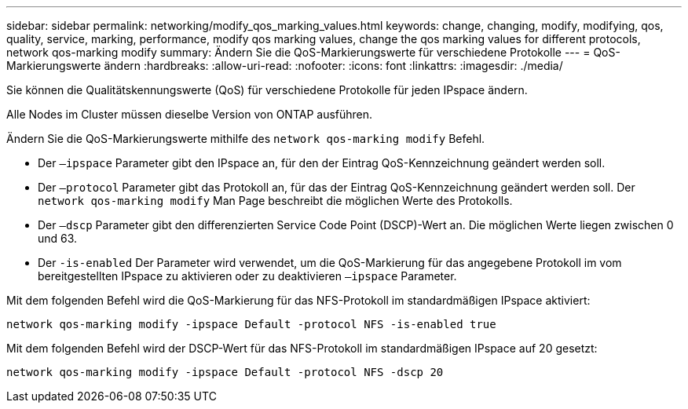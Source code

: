 ---
sidebar: sidebar 
permalink: networking/modify_qos_marking_values.html 
keywords: change, changing, modify, modifying, qos, quality, service, marking, performance, modify qos marking values, change the qos marking values for different protocols, network qos-marking modify 
summary: Ändern Sie die QoS-Markierungswerte für verschiedene Protokolle 
---
= QoS-Markierungswerte ändern
:hardbreaks:
:allow-uri-read: 
:nofooter: 
:icons: font
:linkattrs: 
:imagesdir: ./media/


[role="lead"]
Sie können die Qualitätskennungswerte (QoS) für verschiedene Protokolle für jeden IPspace ändern.

Alle Nodes im Cluster müssen dieselbe Version von ONTAP ausführen.

Ändern Sie die QoS-Markierungswerte mithilfe des `network qos-marking modify` Befehl.

* Der `–ipspace` Parameter gibt den IPspace an, für den der Eintrag QoS-Kennzeichnung geändert werden soll.
* Der `–protocol` Parameter gibt das Protokoll an, für das der Eintrag QoS-Kennzeichnung geändert werden soll. Der `network qos-marking modify` Man Page beschreibt die möglichen Werte des Protokolls.
* Der `–dscp` Parameter gibt den differenzierten Service Code Point (DSCP)-Wert an. Die möglichen Werte liegen zwischen 0 und 63.
* Der `-is-enabled` Der Parameter wird verwendet, um die QoS-Markierung für das angegebene Protokoll im vom bereitgestellten IPspace zu aktivieren oder zu deaktivieren `–ipspace` Parameter.


Mit dem folgenden Befehl wird die QoS-Markierung für das NFS-Protokoll im standardmäßigen IPspace aktiviert:

....
network qos-marking modify -ipspace Default -protocol NFS -is-enabled true
....
Mit dem folgenden Befehl wird der DSCP-Wert für das NFS-Protokoll im standardmäßigen IPspace auf 20 gesetzt:

....
network qos-marking modify -ipspace Default -protocol NFS -dscp 20
....